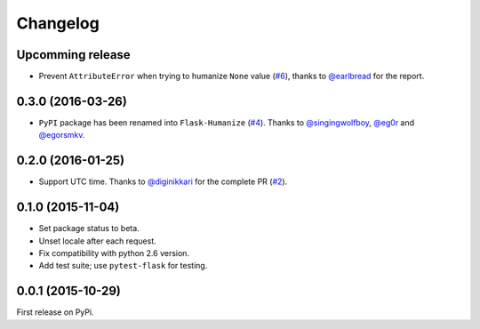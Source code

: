 Changelog
=========

Upcomming release
-----------------

- Prevent ``AttributeError`` when trying to humanize ``None`` value (`#6`_),
  thanks to `@earlbread`_ for the report.

.. _#6: https://github.com/vitalk/flask-humanize/pull/6
.. _@earlbread: https://github.com/earlbread

0.3.0 (2016-03-26)
------------------

- ``PyPI`` package has been renamed into ``Flask-Humanize`` (`#4`_). Thanks to
  `@singingwolfboy`_, `@eg0r`_ and `@egorsmkv`_.

.. _#4: https://github.com/vitalk/flask-humanize/issues/4
.. _@singingwolfboy: https://github.com/singingwolfboy
.. _@egorsmkv: https://github.com/egorsmkv
.. _@eg0r: https://github.com/eg0r

0.2.0 (2016-01-25)
------------------

- Support UTC time. Thanks to `@diginikkari`_ for the complete PR (`#2`_).

.. _#2: https://github.com/vitalk/flask-humanize/pull/2
.. _@diginikkari: https://github.com/diginikkari

0.1.0 (2015-11-04)
------------------

- Set package status to beta.

- Unset locale after each request.

- Fix compatibility with python 2.6 version.

- Add test suite; use ``pytest-flask`` for testing.

0.0.1 (2015-10-29)
------------------

First release on PyPi.
